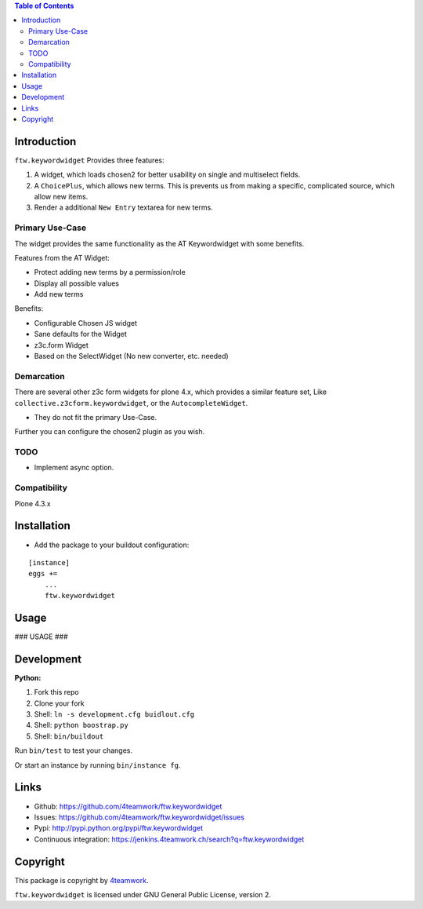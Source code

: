.. contents:: Table of Contents


Introduction
============

``ftw.keywordwidget`` Provides three features:

1. A widget, which loads chosen2 for better usability on single and multiselect fields.
2. A ``ChoicePlus``, which allows new terms. This is prevents us from making a specific, complicated source, which allow new items.
3. Render a additional ``New Entry`` textarea for new terms.


Primary Use-Case
----------------

The widget provides the same functionality as the AT Keywordwidget with some benefits.

Features from the AT Widget:

- Protect adding new terms by a permission/role
- Display all possible values
- Add new terms

Benefits:

- Configurable Chosen JS widget
- Sane defaults for the Widget
- z3c.form Widget
- Based on the SelectWidget (No new converter, etc. needed)

Demarcation
-----------
There are several other z3c form widgets for plone 4.x, which provides a similar feature set, Like ``collective.z3cform.keywordwidget``, or the ``AutocompleteWidget``.

- They do not fit the primary Use-Case.

Further you can configure the chosen2 plugin as you wish.


TODO
----

- Implement async option.


Compatibility
-------------

Plone 4.3.x


Installation
============

- Add the package to your buildout configuration:

::

    [instance]
    eggs +=
        ...
        ftw.keywordwidget


Usage
=====

### USAGE ###

Development
===========

**Python:**

1. Fork this repo
2. Clone your fork
3. Shell: ``ln -s development.cfg buidlout.cfg``
4. Shell: ``python boostrap.py``
5. Shell: ``bin/buildout``

Run ``bin/test`` to test your changes.

Or start an instance by running ``bin/instance fg``.


Links
=====

- Github: https://github.com/4teamwork/ftw.keywordwidget
- Issues: https://github.com/4teamwork/ftw.keywordwidget/issues
- Pypi: http://pypi.python.org/pypi/ftw.keywordwidget
- Continuous integration: https://jenkins.4teamwork.ch/search?q=ftw.keywordwidget


Copyright
=========

This package is copyright by `4teamwork <http://www.4teamwork.ch/>`_.

``ftw.keywordwidget`` is licensed under GNU General Public License, version 2.
